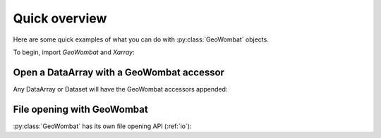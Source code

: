 ##############
Quick overview
##############

Here are some quick examples of what you can do with :py:class:`GeoWombat` objects.

To begin, import `GeoWombat` and `Xarray`:

.. ipython:: python

    import geowombat as gw
    import numpy as np
    import xarray as xr

Open a DataArray with a GeoWombat accessor
------------------------------------------

Any DataArray or Dataset will have the GeoWombat accessors appended:

.. ipython:: python

    data = xr.DataArray(np.random.randn(2, 3),
                        dims=('x', 'y'),
                        coords={'x': [10, 20]})
    print(data)
    print(data.gw)

File opening with GeoWombat
---------------------------

:py:class:`GeoWombat` has its own file opening API (:ref:`io`):

.. ipython:: python

    from geowombat.data import rgbn

    with gw.open(rgbn) as ds:
        print(ds)
        print(ds.gw)

